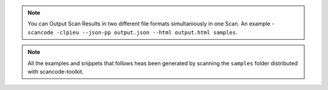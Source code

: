 .. note::

    You can Output Scan Results in two different file formats simultaniously in one Scan. An
    example - ``scancode -clpieu --json-pp output.json --html output.html samples``.

.. note::

    All the examples and snippets that follows heas been generated by scanning the ``samples``
    folder distributed with scancode-toolkit.
